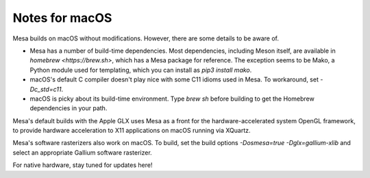Notes for macOS
================

Mesa builds on macOS without modifications. However, there are some details to
be aware of.

-  Mesa has a number of build-time dependencies. Most dependencies, including
   Meson itself, are available in `homebrew <https://brew.sh>`, which has a
   Mesa package for reference. The exception seems to be Mako, a Python module
   used for templating, which you can install as `pip3 install mako`.
-  macOS's default C compiler doesn't play nice with some C11 idioms used in
   Mesa. To workaround, set `-Dc_std=c11`.
-  macOS is picky about its build-time environment. Type `brew sh` before
   building to get the Homebrew dependencies in your path.

Mesa's default builds with the Apple GLX uses Mesa as a front for the
hardware-accelerated system OpenGL framework, to provide hardware acceleration
to X11 applications on macOS running via XQuartz.

Mesa's software rasterizers also work on macOS. To build, set the build options
`-Dosmesa=true -Dglx=gallium-xlib` and select an appropriate Gallium software
rasterizer.

For native hardware, stay tuned for updates here!
